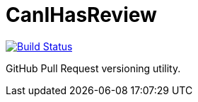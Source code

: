 = CanIHasReview

image:https://travis-ci.org/CanIHasReview/CanIHasReview.svg?branch=master["Build Status", link="https://travis-ci.org/CanIHasReview/CanIHasReview"]

GitHub Pull Request versioning utility.
